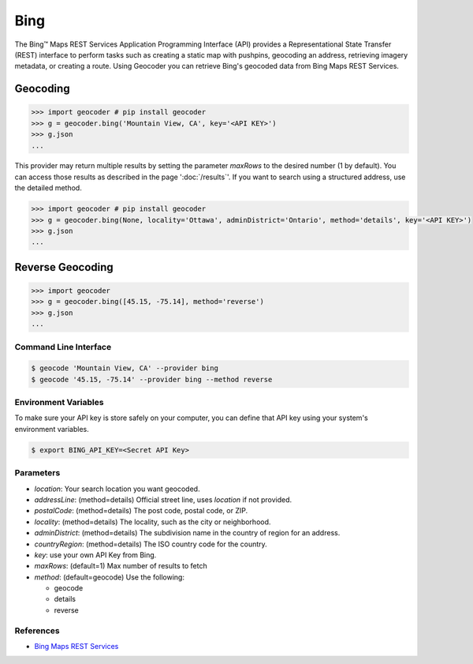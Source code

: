 Bing
====

The Bing™ Maps REST Services Application Programming Interface (API)
provides a Representational State Transfer (REST) interface to
perform tasks such as creating a static map with pushpins, geocoding
an address, retrieving imagery metadata, or creating a route.
Using Geocoder you can retrieve Bing's geocoded data from Bing Maps REST Services.

Geocoding
~~~~~~~~~

.. code-block:: python

    >>> import geocoder # pip install geocoder
    >>> g = geocoder.bing('Mountain View, CA', key='<API KEY>')
    >>> g.json
    ...

This provider may return multiple results by setting the parameter `maxRows` to the desired number (1 by default). You can access those results as described in the page ':doc:`/results`'. If you want to search using a structured address, use the detailed method.

.. code-block:: python

    >>> import geocoder # pip install geocoder
    >>> g = geocoder.bing(None, locality='Ottawa', adminDistrict='Ontario', method='details', key='<API KEY>')
    >>> g.json
    ...

Reverse Geocoding
~~~~~~~~~~~~~~~~~

.. code-block:: python

    >>> import geocoder
    >>> g = geocoder.bing([45.15, -75.14], method='reverse')
    >>> g.json
    ...

Command Line Interface
----------------------

.. code-block:: bash

    $ geocode 'Mountain View, CA' --provider bing
    $ geocode '45.15, -75.14' --provider bing --method reverse

Environment Variables
---------------------

To make sure your API key is store safely on your computer, you can define that API key using your system's environment variables.

.. code-block:: bash

    $ export BING_API_KEY=<Secret API Key>

Parameters
----------

- `location`: Your search location you want geocoded.
- `addressLine`: (method=details) Official street line, uses `location` if not provided.
- `postalCode`: (method=details) The post code, postal code, or ZIP.
- `locality`: (method=details) The locality, such as the city or neighborhood.
- `adminDistrict`: (method=details) The subdivision name in the country of region for an address.
- `countryRegion`: (method=details) The ISO country code for the country.
- `key`: use your own API Key from Bing.
- `maxRows`: (default=1) Max number of results to fetch
- `method`: (default=geocode) Use the following:

  - geocode
  - details
  - reverse

References
----------

- `Bing Maps REST Services <http://msdn.microsoft.com/en-us/library/ff701714.aspx>`_
